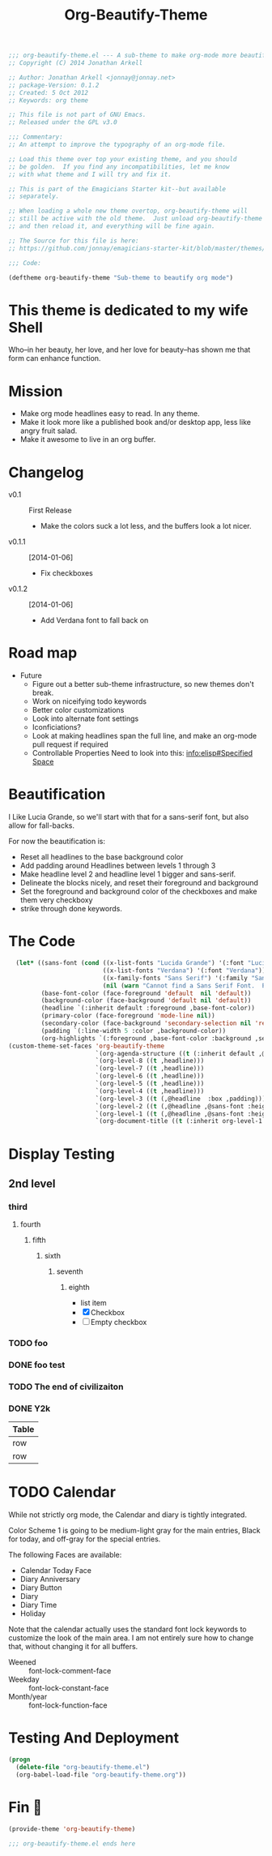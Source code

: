 #+title: Org-Beautify-Theme
#+begin_src emacs-lisp :tangle yes :padline no 
  ;;; org-beautify-theme.el --- A sub-theme to make org-mode more beautiful.
  ;; Copyright (C) 2014 Jonathan Arkell
  
  ;; Author: Jonathan Arkell <jonnay@jonnay.net>
  ;; package-Version: 0.1.2
  ;; Created: 5 Oct 2012
  ;; Keywords: org theme
  
  ;; This file is not part of GNU Emacs.
  ;; Released under the GPL v3.0
  
  ;;; Commentary:
  ;; An attempt to improve the typography of an org-mode file.

  ;; Load this theme over top your existing theme, and you should
  ;; be golden.  If you find any incompatibilities, let me know
  ;; with what theme and I will try and fix it.

  ;; This is part of the Emagicians Starter kit--but available
  ;; separately.

  ;; When loading a whole new theme overtop, org-beautify-theme will 
  ;; still be active with the old theme.  Just unload org-beautify-theme
  ;; and then reload it, and everything will be fine again. 

  ;; The Source for this file is here:
  ;; https://github.com/jonnay/emagicians-starter-kit/blob/master/themes/org-beautify-theme.org

  ;;; Code: 

  (deftheme org-beautify-theme "Sub-theme to beautify org mode")
#+end_src
* This theme is dedicated to my wife Shell
  Who--in her beauty, her love, and her love for beauty--has shown me
  that form can enhance function.


* Mission
  - Make org mode headlines easy to read.  In any theme.
  - Make it look more like a published book and/or desktop app, less like angry fruit salad.
  - Make it awesome to live in an org buffer.

* Changelog 
   - v0.1 :: First Release
	 - Make the colors suck a lot less, and the buffers look a lot nicer.
   - v0.1.1 :: [2014-01-06]
     - Fix checkboxes
   - v0.1.2 :: [2014-01-06]
     - Add Verdana font to fall back on

* Road map

   - Future
     - Figure out a better sub-theme infrastructure, so new themes don't break. 
     - Work on niceifying todo keywords
	 - Better color customizations
	 - Look into alternate font settings
	 - Iconficiations?
	 - Look at making headlines span the full line, and make an org-mode pull request if required
     - Controllable Properties Need to look into this: [[info:elisp#Specified%20Space][info:elisp#Specified Space]]


* Beautification
I Like Lucia Grande, so we'll start with that for a sans-serif font, but also allow for fall-backs. 

For now the beautification is:
- Reset all headlines to the base background color
- Add padding around Headlines between levels 1 through 3
- Make headline level 2 and headline level 1 bigger and sans-serif.
- Delineate the blocks nicely, and reset their foreground and background
- Set the foreground and background color of the checkboxes and make them very checkboxy
- strike through done keywords. 


* The Code

#+begin_src emacs-lisp :tangle yes
    (let* ((sans-font (cond ((x-list-fonts "Lucida Grande") '(:font "Lucida Grande"))
                            ((x-list-fonts "Verdana") '(:font "Verdana"))
                            ((x-family-fonts "Sans Serif") '(:family "Sans Serif"))
                            (nil (warn "Cannot find a Sans Serif Font.  Please report at: https://github.com/jonnay/emagicians-starter-kit/issues"))))
           (base-font-color (face-foreground 'default  nil 'default))
           (background-color (face-background 'default nil 'default))
           (headline `(:inherit default :foreground ,base-font-color))
           (primary-color (face-foreground 'mode-line nil))
           (secondary-color (face-background 'secondary-selection nil 'region))
           (padding `(:line-width 5 :color ,background-color))
           (org-highlights `(:foreground ,base-font-color :background ,secondary-color)))
  (custom-theme-set-faces 'org-beautify-theme
                          `(org-agenda-structure ((t (:inherit default ,@sans-font :height 2.0 :underline nil))))
                          `(org-level-8 ((t ,headline)))
                          `(org-level-7 ((t ,headline)))
                          `(org-level-6 ((t ,headline)))
                          `(org-level-5 ((t ,headline)))
                          `(org-level-4 ((t ,headline)))
                          `(org-level-3 ((t (,@headline  :box ,padding))))
                          `(org-level-2 ((t (,@headline ,@sans-font :height 1.25 :box ,padding))))
                          `(org-level-1 ((t (,@headline ,@sans-font :height 1.5 :box ,padding ))))
                          `(org-document-title ((t (:inherit org-level-1 :height 2.0 :underline nil :box ,padding))))
#+end_src
  
* Display Testing 

** 2nd level
*** third
**** fourth
***** fifth
****** sixth
******* seventh
******** eighth
		 - list item
		 - [X] Checkbox
		 - [ ] Empty checkbox
*** TODO foo
*** DONE foo test  
*** TODO The end of civilizaiton 
	 SCHEDULED: <2031-01-19 Sun 03:14>
*** DONE Y2k
	 CLOSED: [2000-01-01 00:00]
	:PROPERTIES:
	:FOO:      bar
	:END:
| Table |
|-------|
| row   |
| row   |




* TODO Calendar

  While not strictly org mode, the Calendar and diary is tightly integrated.

  Color Scheme 1 is going to be medium-light gray for the main
  entries, Black for today, and off-gray for the special entries.

  The following Faces are available:
  - Calendar Today Face
  - Diary Anniversary
  - Diary Button 
  - Diary
  - Diary Time
  - Holiday

  Note that the calendar actually uses the standard font lock
  keywords to customize the look of the main area. I am not entirely
  sure how to change that, without changing it for all buffers.

  - Weened :: font-lock-comment-face
  - Weekday :: font-lock-constant-face
  - Month/year :: font-lock-function-face


* Testing And Deployment
#+begin_src emacs-lisp :tangle no
(progn 
  (delete-file "org-beautify-theme.el")
  (org-babel-load-file "org-beautify-theme.org"))
#+end_src

* Fin 👯
#+begin_src emacs-lisp :tangle yes
(provide-theme 'org-beautify-theme)

;;; org-beautify-theme.el ends here
#+end_src

